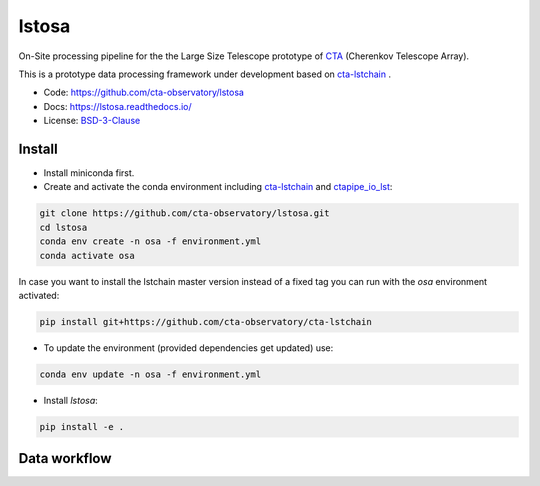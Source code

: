 lstosa |ci| |docs| |coverage| |quality|
=======================================

.. |docs| image:: https://readthedocs.org/projects/lstosa/badge/?version=latest
  :target: https://lstosa.readthedocs.io/en/latest/?badge=latest
  :alt: Documentation Status
  
.. |ci| image:: https://github.com/cta-observatory/lstosa/actions/workflows/ci.yml/badge.svg?branch=main
  :target: https://github.com/cta-observatory/lstosa/actions/workflows/ci.yml

.. |coverage| image:: https://codecov.io/gh/cta-observatory/lstosa/branch/main/graph/badge.svg?token=Zjk1U1ytaG
  :target: https://codecov.io/gh/cta-observatory/lstosa

.. |quality| image:: https://app.codacy.com/project/badge/Grade/a8743a706e7c45fc989d5ebc4d61d54f
  :target: https://www.codacy.com/gh/cta-observatory/lstosa/dashboard?utm_source=github.com&amp;utm_medium=referral&amp;utm_content=cta-observatory/lstosa&amp;utm_campaign=Badge_Grade

On-Site processing pipeline for the the Large Size Telescope prototype of CTA_ (Cherenkov Telescope Array).

This is a prototype data processing framework under development based on cta-lstchain_ .

* Code: https://github.com/cta-observatory/lstosa
* Docs: https://lstosa.readthedocs.io/
* License: BSD-3-Clause_

.. _CTA: https://www.cta-observatory.org/
.. _BSD-3-Clause: https://github.com/cta-observatory/lstosa/blob/main/LICENSE

Install
-------
* Install miniconda first.
* Create and activate the conda environment including cta-lstchain_ and ctapipe_io_lst_:

.. code-block:: bash

   git clone https://github.com/cta-observatory/lstosa.git
   cd lstosa
   conda env create -n osa -f environment.yml
   conda activate osa
   

In case you want to install the lstchain master version instead of a fixed tag you can run with the `osa` environment activated:

.. code-block:: bash

   pip install git+https://github.com/cta-observatory/cta-lstchain


* To update the environment (provided dependencies get updated) use:

.. code-block:: bash

   conda env update -n osa -f environment.yml

* Install `lstosa`:

.. code-block:: bash

   pip install -e .

.. _cta-lstchain: https://github.com/cta-observatory/cta-lstchain
.. _ctapipe_io_lst: https://github.com/cta-observatory/ctapipe_io_lst


Data workflow
-------------
|image0|

.. |image0| image:: https://mermaid.ink/img/eyJjb2RlIjoiZ3JhcGggVERcbiAgICBBW1IwXSAtLT58cjBfdG9fZGwxfCBCKERMMWEpICYgQyhtdW9ucylcbiAgICBCIC0tPiB8ZGwxYWJ8IEQoREwxYilcbiAgICBEIC0tPiB8ZGwxX3RvX2RsMnwgRVtETDJdXG4gICAgRCAmIEIgJiBDLS0-IHxjaGVja19kbDF8IEZbREwxIGRhdGFjaGVja11cbiAgICBFIC0tPiB8bWVyZ2VfaGRmNV9maWxlc3wgRyhETDIgbWVyZ2VkKVxuICAgIEcgJiBKLS0-IHxjcmVhdGVfZGwzX2ZpbGV8IEgoREwzKVxuICAgIEkoREwyIGdhbW1hIE1DKSAmIEsoREwyIHByb3RvbiBNQykgJiBMKERMMiBlbGVjdHJvbiBNQykgLS0-IHxjcmVhdGVfaXJmX2ZpbGVzfCBKKElSRilcblxuIiwibWVybWFpZCI6eyJ0aGVtZSI6ImRlZmF1bHQifSwidXBkYXRlRWRpdG9yIjpmYWxzZSwiYXV0b1N5bmMiOnRydWUsInVwZGF0ZURpYWdyYW0iOmZhbHNlfQ
   :target: https://mermaid-js.github.io/mermaid-live-editor/edit#eyJjb2RlIjoiZ3JhcGggVERcbiAgICBBW1IwXSAtLT58cjBfdG9fZGwxfCBCKERMMWEpICYgQyhtdW9ucylcbiAgICBCIC0tPiB8ZGwxYWJ8IEQoREwxYilcbiAgICBEIC0tPiB8ZGwxX3RvX2RsMnwgRVtETDJdXG4gICAgRCAmIEIgJiBDLS0-IHxjaGVja19kbDF8IEZbREwxIGRhdGFjaGVja11cbiAgICBFIC0tPiB8bWVyZ2VfaGRmNV9maWxlc3wgRyhETDIgbWVyZ2VkKVxuICAgIEcgJiBKLS0-IHxjcmVhdGVfZGwzX2ZpbGV8IEgoREwzKVxuICAgIEkoREwyIGdhbW1hIE1DKSAmIEsoREwyIHByb3RvbiBNQykgJiBMKERMMiBlbGVjdHJvbiBNQykgLS0-IHxjcmVhdGVfaXJmX2ZpbGVzfCBKKElSRilcblxuIiwibWVybWFpZCI6IntcbiAgXCJ0aGVtZVwiOiBcImRlZmF1bHRcIlxufSIsInVwZGF0ZUVkaXRvciI6ZmFsc2UsImF1dG9TeW5jIjp0cnVlLCJ1cGRhdGVEaWFncmFtIjpmYWxzZX0

